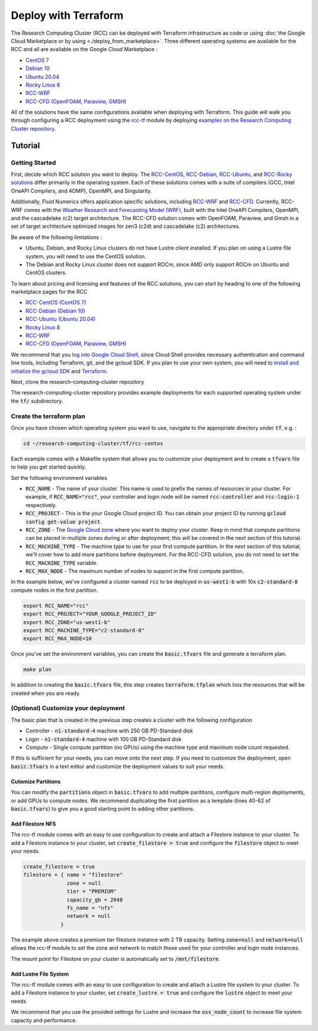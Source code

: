 ######################################
Deploy with Terraform
######################################

The Research Computing Cluster (RCC) can be deployed with Terraform infrastructure as code or using :doc:`the Google Cloud Marketplace or by using <./deploy_from_marketplace>`. Three different operating systems are available for the RCC and all are available on the Google Cloud Marketplace : 

* `CentOS 7 <https://console.cloud.google.com/marketplace/fluid-cluster-ops/rcc-centos>`_
* `Debian 10 <https://console.cloud.google.com/marketplace/fluid-cluster-ops/rcc-debian>`_
* `Ubuntu 20.04 <https://console.cloud.google.com/marketplace/fluid-cluster-ops/rcc-ubuntu>`_
* `Rocky Linux 8 <https://console.cloud.google.com/marketplace/product/fluid-cluster-ops/rcc-rocky>`_
* `RCC-WRF <https://console.cloud.google.com/marketplace/product/fluid-cluster-ops/rcc-wrf>`_
* `RCC-CFD (OpenFOAM, Paraview, GMSH) <https://console.cloud.google.com/marketplace/product/fluid-cluster-ops/cloud-cfd>`_

All of the solutions have the same configurations available when deploying with Terraform. This guide will walk you through configuring a RCC deployment using the `rcc-tf <https://github.com/FluidNumerics/rcc-tf>`_ module by deploying `examples on the Research Computing Cluster repository <https://github.com/FluidNumerics/research-computing-cluster/tree/main/tf>`_.


==============
Tutorial
==============

Getting Started
================
First, decide which RCC solution you want to deploy. The `RCC-CentOS <https://github.com/FluidNumerics/research-computing-cluster/tree/main/tf/rcc-centos>`_, `RCC-Debian <https://github.com/FluidNumerics/research-computing-cluster/tree/main/tf/rcc-debian>`_, `RCC-Ubuntu <https://github.com/FluidNumerics/research-computing-cluster/tree/main/tf/rcc-ubuntu>`_, and `RCC-Rocky solutions <https://github.com/FluidNumerics/research-computing-cluster/tree/main/tf/rcc-rocky>`_ differ primarily in the operating system. Each of these solutions comes with a suite of compilers (GCC, Intel OneAPI Compilers, and AOMP), OpenMPI, and Singularity.  

Additionally, Fluid Numerics offers application specific solutions, including `RCC-WRF <https://github.com/FluidNumerics/research-computing-cluster/tree/main/tf/rcc-wrf>`_ and `RCC-CFD <https://github.com/FluidNumerics/research-computing-cluster/tree/main/tf/rcc-cfd>`_. Currently, RCC-WRF comes with the `Weather Research and Forecasting Model (WRF) <https://www.mmm.ucar.edu/weather-research-and-forecasting-model>`_, built with the Intel OneAPI Compilers, OpenMPI, and the cascadelake (c2) target architecture. The RCC-CFD solution comes with OpenFOAM, Paraview, and Gmsh in a set of target architecture optimized images for zen3 (c2d) and cascadelake (c2) architectures.

Be aware of the following limitations :

* Ubuntu, Debian, and Rocky Linux clusters do not have Lustre client installed. If you plan on using a Lustre file system, you will need to use the CentOS solution.
* The Debian and Rocky Linux cluster does not support ROCm, since AMD only support ROCm on Ubuntu and CentOS clusters.

To learn about pricing and licensing and features of the RCC solutions, you can start by heading to one of the following marketplace pages for the RCC 

* `RCC-CentOS (CentOS 7) <https://console.cloud.google.com/marketplace/fluid-cluster-ops/rcc-centos>`_
* `RCC-Debian (Debian 10) <https://console.cloud.google.com/marketplace/fluid-cluster-ops/rcc-debian>`_
* `RCC-Ubuntu (Ubuntu 20.04) <https://console.cloud.google.com/marketplace/fluid-cluster-ops/rcc-ubuntu>`_
* `Rocky Linux 8 <https://console.cloud.google.com/marketplace/product/fluid-cluster-ops/rcc-rocky>`_
* `RCC-WRF <https://console.cloud.google.com/marketplace/product/fluid-cluster-ops/rcc-wrf>`_
* `RCC-CFD (OpenFOAM, Paraview, GMSH) <https://console.cloud.google.com/marketplace/product/fluid-cluster-ops/cloud-cfd>`_

We recommend that you `log into Google Cloud Shell <https://shell.cloud.google.com?show=terminal>`_, since Cloud Shell provides necessary authentication and command line tools, including Terraform, git, and the gcloud SDK. If you plan to use your own system, you will need to `install and initialize the gcloud SDK <https://cloud.google.com/sdk/docs/install>`_ and `Terraform <https://terraform.io>`_.

Next, clone the research-computing-cluster repository

.. code-blck:: shell

    git clone https://github.com/FluidNumerics/research-computing-cluster ~/research-computing-cluster/
    cd ~/research-computing-cluster

The research-computing-cluster repository provides example deployments for each supported operating system under the :code:`tf/` subdirectory.

Create the terraform plan
=================================
Once you have chosen which operating system you want to use, navigate to the appropriate directory under :code:`tf`, e.g. : 

.. code-block:: shell

    cd ~/research-computing-cluster/tf/rcc-centos

Each example comes with a Makefile system that allows you to customize your deployment and to create a :code:`tfvars` file to help you get started quickly. 

Set the following environment variables

* :code:`RCC_NAME` - The name of your cluster. This name is used to prefix the names of resources in your cluster. For example, if :code:`RCC_NAME="rcc"`, your controller and login node will be named :code:`rcc-controller` and :code:`rcc-login-1` respectively.
* :code:`RCC_PROJECT` - This is the your Google Cloud project ID. You can obtain your project ID by running :code:`gcloud config get-value project`.
* :code:`RCC_ZONE` - The `Google Cloud zone <https://cloud.google.com/compute/docs/regions-zones>`_ where you want to deploy your cluster. Keep in mind that compute partitions can be placed in multiple zones during or after deployment; this will be covered in the next section of this tutorial.
* :code:`RCC_MACHINE_TYPE` - The machine type to use for your first compute partition. In the next section of this tutorial, we'll cover how to add more partitions before deployment. For the RCC-CFD solution, you do not need to set the :code:`RCC_MACHINE_TYPE` variable.
* :code:`RCC_MAX_NODE` - The maximum number of nodes to support in the first compute partition.

In the example below, we've configured a cluster named :code:`rcc` to be deployed in :code:`us-west1-b` with 10x :code:`c2-standard-8` compute nodes in the first partition.

.. code-block:: shell

    export RCC_NAME="rcc"
    export RCC_PROJECT="YOUR_GOOGLE_PROJECT_ID"
    export RCC_ZONE="us-west1-b"
    export RCC_MACHINE_TYPE="c2-standard-8"
    export RCC_MAX_NODE=10

Once you've set the environment variables, you can create the :code:`basic.tfvars` file and generate a terraform plan.

.. code-block:: shell

    make plan

In addition to creating the :code:`basic.tfvars` file, this step creates :code:`terraform.tfplan` which lists the resources that will be created when you are ready.

(Optional) Customize your deployment
=====================================
The basic plan that is created in the previous step creates a cluster with the following configuration

* Controller - :code:`n1-standard-4` machine with 250 GB PD-Standard disk
* Login - :code:`n1-standard-4` machine with 100 GB PD-Standard disk
* Compute - Single compute partition (no GPUs) using the machine type and maximum node count requested.

If this is sufficient for your needs, you can move onto the next step. If you need to customize the deployment, open :code:`basic.tfvars` in a text editor and customize the deployment values to suit your needs.

Cutomize Partitions
---------------
You can modify the :code:`partitions` object in :code:`basic.tfvars` to add multiple parititons, configure multi-region deployments, or add GPUs to compute nodes. We recommend duplicating the first partition as a template (lines 40-62 of :code:`basic.tfvars`) to give you a good starting point to adding other partitions.

Add Filestore NFS
------------------
The rcc-tf module comes with an easy to use configuration to create and attach a Filestore instance to your cluster. To add a Filestore instance to your cluster, set :code:`create_filestore = true` and configure the :code:`filestore` object to meet your needs.

.. code-block:: shell

    create_filestore = true
    filestore = { name = "filestore"
                  zone = null
                  tier = "PREMIUM"
                  capacity_gb = 2048
                  fs_name = "nfs"
                  network = null
                }

The example above creates a premium tier filestore instance with 2 TB capacity. Setting :code:`zone=null` and :code:`network=null` allows the rcc-tf module to set the zone and network to match those used for your controller and login node instances.

The mount point for Filestore on your cluster is automatically set to :code:`/mnt/filestore`.

Add Lustre File System
-----------------------
The rcc-tf module comes with an easy to use configuration to create and attach a Lustre file system to your cluster. To add a Filestore instance to your cluster, set :code:`create_lustre = true` and configure the :code:`lustre` object to meet your needs.

We recommend that you use the provided settings for Lustre and increase the :code:`oss_node_count` to increase file system capacity and performance.
